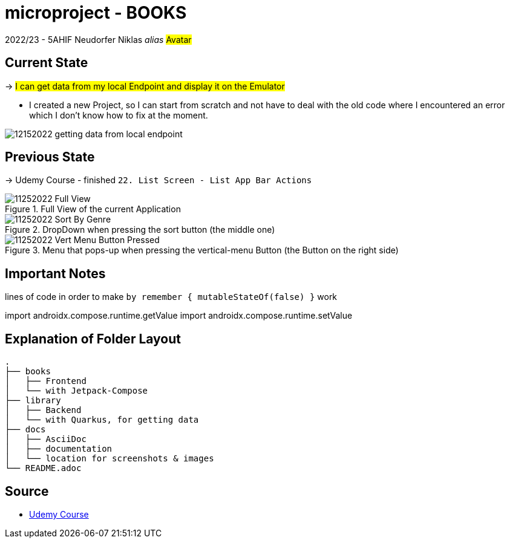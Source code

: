 = microproject - BOOKS

2022/23 - 5AHIF Neudorfer Niklas _alias_ #Avatar#

== Current State

-> #I can get data from my local Endpoint and display it on the Emulator#

* I created a new Project, so I can start from scratch and not have to deal with the old code where I encountered an error which I don't know how to fix at the moment.

image::docs/img/12152022_getting_data_from_local_endpoint.png[]

== Previous State

-> Udemy Course - finished `22. List Screen - List App Bar Actions`

.Full View of the current Application
image::docs/img/11252022_Full_View.png[]

.DropDown when pressing the sort button (the middle one)
image::docs/img/11252022_Sort_By_Genre.png[]

.Menu that pops-up when pressing the vertical-menu Button (the Button on the right side)
image::docs/img/11252022_Vert_Menu_Button_Pressed.png[]


== Important Notes

lines of code in order to make `by remember { mutableStateOf(false) }` work

[source,kotlin]
====
import androidx.compose.runtime.getValue
import androidx.compose.runtime.setValue
====


== Explanation of Folder Layout

[source]
-----
.
├── books
│   ├── Frontend
│   └── with Jetpack-Compose
├── library
│   ├── Backend
│   └── with Quarkus, for getting data
├── docs
│   ├── AsciiDoc
│   ├── documentation
│   └── location for screenshots & images
└── README.adoc
-----


== Source

* https://www.udemy.com/course/to-do-app-with-jetpack-compose-mvvm-android-development/learn/lecture/27993710#overview[Udemy Course]